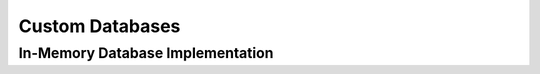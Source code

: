 .. _plugin-database:

================
Custom Databases
================


.. _implementation-in-memory-database:

In-Memory Database Implementation
=================================
